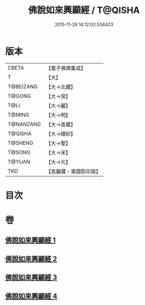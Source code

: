 #+TITLE: 佛說如來興顯經 / T@QISHA
#+DATE: 2015-11-26 14:12:02.534423
* 版本
 |     CBETA|【電子佛典集成】|
 |         T|【大】     |
 | T@BEIZANG|【大→北藏】  |
 |    T@GONG|【大→宮】   |
 |      T@LI|【大→麗】   |
 |    T@MING|【大→明】   |
 | T@NANZANG|【大→南藏】  |
 |   T@QISHA|【大→磧砂】  |
 |   T@SHENG|【大→聖】   |
 |    T@SONG|【大→宋】   |
 |    T@YUAN|【大→元】   |
 |       TKD|【高麗藏・東國影印版】|

* 目次
* 卷
** [[file:KR6e0039_001.txt][佛說如來興顯經 1]]
** [[file:KR6e0039_002.txt][佛說如來興顯經 2]]
** [[file:KR6e0039_003.txt][佛說如來興顯經 3]]
** [[file:KR6e0039_004.txt][佛說如來興顯經 4]]
